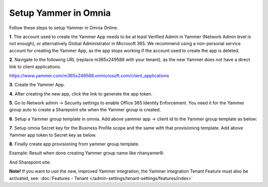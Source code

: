 Setup Yammer in Omnia
=======================

Follow these steps to setup Yammer in Omnia Online.

**1**. The account used to create the Yammer App needs to be at least Verified Admin in Yammer (Network Admin level is not enough), or alternatively Global Administrator in Microsoft 365. We recommend using a non-personal service account for creating the Yammer App, as the app stops working if the account used to create the app is deleted.

**2**. Navigate to the following URL (replace m365x249588 with your tenant), as the new Yammer does not have a direct link to client applications.

https://www.yammer.com/m365x249588.onmicrosoft.com/client_applications

**3**. Create the Yammer App.

.. image:: yammer-1.png

**4**. After creating the new app, click the link to generate the app token.

.. image:: yammer-2.png

.. image:: yammer-3.png

**5**. Go to Network admin -> Security settings to enable Office 365 Identity Enforcement. You need it for the Yammer group auto to create a Sharepoint site when the Yammer group is created.

.. image:: yammer-4.png
	 
**6**. Setup a Yammer group template in omnia. Add above yammer app -> client id to the Yammer group template as below:

.. image:: yammer-5.png

**7**. Setup omnia Secret key for the Business Profile scope and the same with that provisioning template. Add above Yammer app token to Secret key as below.

.. image:: yammer-6.png
 
**8**. Finally create app provisioning from yammer group template.

Example: Result when done creating Yammer group name like nhanyamer8:
 
.. image:: yammer-7.png

And Sharepoint site:

.. image:: yammer-8.png

**Note!** If you want to use the new, improved Yammer integration, the Yammer integration Tenant Feature must also be activated, see: :doc:`Features - Tenant </admin-settings/tenant-settings/features/index>`
